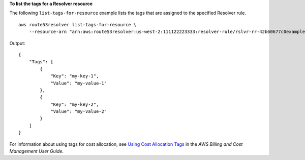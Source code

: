 **To list the tags for a Resolver resource**

The following ``list-tags-for-resource`` example lists the tags that are assigned to the specified Resolver rule. ::

    aws route53resolver list-tags-for-resource \
        --resource-arn "arn:aws:route53resolver:us-west-2:111122223333:resolver-rule/rslvr-rr-42b60677c0example"

Output::

    {
        "Tags": [
            {
                "Key": "my-key-1",
                "Value": "my-value-1"
            },
            {
                "Key": "my-key-2",
                "Value": "my-value-2"
            }
        ]
    }

For information about using tags for cost allocation, see `Using Cost Allocation Tags <https://docs.aws.amazon.com/awsaccountbilling/latest/aboutv2/cost-alloc-tags.html>`__ in the *AWS Billing and Cost Management User Guide*.
